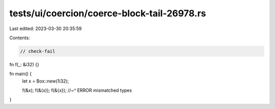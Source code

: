 tests/ui/coercion/coerce-block-tail-26978.rs
============================================

Last edited: 2023-03-30 20:35:59

Contents:

.. code-block:: rs

    // check-fail
fn f(_: &i32) {}

fn main() {
    let x = Box::new(1i32);

    f(&x);
    f(&(x));
    f(&{x});
    //~^ ERROR mismatched types
}


